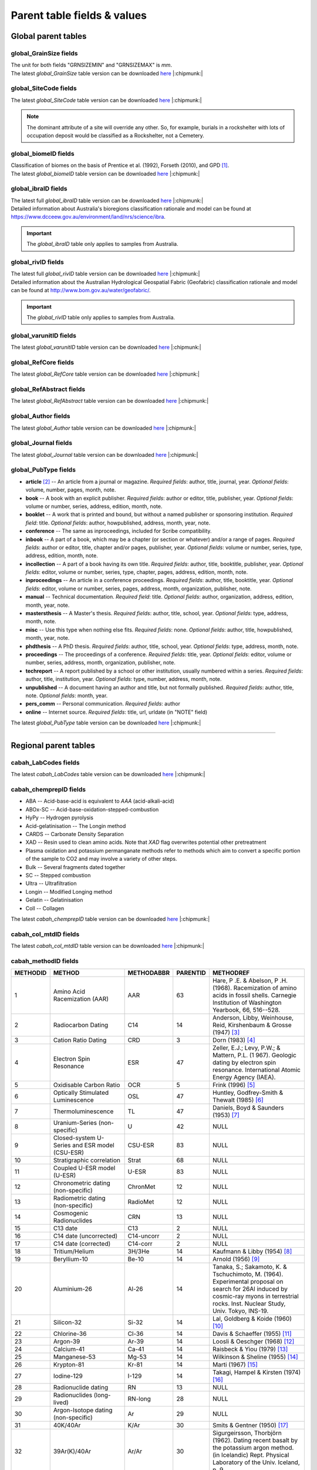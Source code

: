 ============================
Parent table fields & values
============================


..  _global_parent_tables:

Global parent tables
--------------------

..  _global_GrainSize_Fields:

global_GrainSize fields
~~~~~~~~~~~~~~~~~~~~~~~

.. csv-table::
   :file: ./csv_tables/global_GrainSize_FIELDS.csv
   :header-rows: 1

| The unit for both fields "GRNSIZEMIN" and "GRNSIZEMAX" is *mm*.
| The latest *global_GrainSize* table version can be downloaded `here <https://github.com/hmunack/OCTOPUS/blob/main/docs/source/storage/_global_GrainSize__202305230906.csv>`_ |:chipmunk:|

..  _global_SiteCode_Fields:

global_SiteCode fields
~~~~~~~~~~~~~~~~~~~~~~

.. csv-table::
   :file: ./csv_tables/global_SiteCode_FIELDS.csv
   :header-rows: 1

| The latest *global_SiteCode* table version can be downloaded `here <https://github.com/hmunack/OCTOPUS/blob/main/docs/source/storage/_global_SiteCode__202305230906.csv>`_ |:chipmunk:|

.. note::

   The dominant attribute of a site will override any other. So, for example, burials in a rockshelter with lots of occupation deposit would be classified as a Rockshelter, not a Cemetery.

..  _global_biomeID_Fields:

global_biomeID fields
~~~~~~~~~~~~~~~~~~~~~

.. csv-table::
   :file: ./csv_tables/global_biomeID_FIELDS.csv
   :header-rows: 1

| Classification of biomes on the basis of Prentice et al. (1992), Forseth (2010), and GPD [#]_.
| The latest *global_biomeID* table version can be downloaded `here <https://github.com/hmunack/OCTOPUS/blob/main/docs/source/storage/_global_biomeID__202305230906.csv>`_ |:chipmunk:|

..  _global_ibraID_Fields:

global_ibraID fields
~~~~~~~~~~~~~~~~~~~~

.. csv-table::
   :file: ./csv_tables/global_ibraID_FIELDS_trunc.csv
   :header-rows: 1

| The latest full *global_ibraID* table version can be downloaded `here <https://github.com/hmunack/OCTOPUS/blob/main/docs/source/storage/_global_ibraID__202305221532.csv>`_ |:chipmunk:|
| Detailed information about Australia's bioregions classification rationale and model can be found at `https://www.dcceew.gov.au/environment/land/nrs/science/ibra <https://www.dcceew.gov.au/environment/land/nrs/science/ibra>`_.

.. important::

   The *global_ibraID* table only applies to samples from Australia.

..  _global_rivID_Fields:

global_rivID fields
~~~~~~~~~~~~~~~~~~~~

.. csv-table::
   :file: ./csv_tables/global_rivID_FIELDS_trunc.csv
   :header-rows: 1

| The latest full *global_rivID* table version can be downloaded `here <https://github.com/hmunack/OCTOPUS/blob/main/docs/source/storage/_global_rivID__202305221533.csv>`_ |:chipmunk:|
| Detailed information about the Australian Hydrological Geospatial Fabric (Geofabric) classification rationale and model can be found at  `http://www.bom.gov.au/water/geofabric/ <http://www.bom.gov.au/water/geofabric/>`_.

.. important::

   The *global_rivID* table only applies to samples from Australia.

..  _global_varunitID_Fields:

global_varunitID fields
~~~~~~~~~~~~~~~~~~~~~~~

.. csv-table::
   :file: ./csv_tables/global_varunitID_FIELDS.csv
   :header-rows: 1

| The latest *global_varunitID* table version can be downloaded `here <https://github.com/hmunack/OCTOPUS/blob/main/docs/source/storage/_global_varunitID__202305230906.csv>`_ |:chipmunk:|


..  _global_RefCore_Fields:

global_RefCore fields
~~~~~~~~~~~~~~~~~~~~~

| The latest *global_RefCore* table version can be downloaded `here <https://github.com/hmunack/OCTOPUS/blob/main/docs/source/storage/_global_RefCore__202305230906.csv>`_ |:chipmunk:|


..  _global_RefAbstract_Fields:

global_RefAbstract fields
~~~~~~~~~~~~~~~~~~~~~

| The latest *global_RefAbstract* table version can be downloaded `here <https://github.com/hmunack/OCTOPUS/blob/main/docs/source/storage/_global_RefAbstract__202305230906.csv>`_ |:chipmunk:|


..  _global_Author_Fields:

global_Author fields
~~~~~~~~~~~~~~~~~~~~~

.. csv-table::
   :file: ./csv_tables/global_Author_FIELDS_trunc.csv
   :header-rows: 1

| The latest *global_Author* table version can be downloaded `here <https://github.com/hmunack/OCTOPUS/blob/main/docs/source/storage/_global_Author__202305230906.csv>`_ |:chipmunk:|

..  _global_Journal_Fields:

global_Journal fields
~~~~~~~~~~~~~~~~~~~~~

.. csv-table::
   :file: ./csv_tables/global_Journal_FIELDS_trunc.csv
   :header-rows: 1

| The latest *global_Journal* table version can be downloaded `here <https://github.com/hmunack/OCTOPUS/blob/main/docs/source/storage/_global_Journal__202305230906.csv>`_ |:chipmunk:|

..  _global_PubType_Fields:

global_PubType fields
~~~~~~~~~~~~~~~~~~~~~

.. csv-table::
   :file: ./csv_tables/global_PubType_FIELDS.csv
   :header-rows: 1

* **article** [#]_ -- An article from a journal or magazine. *Required fields*: author, title, journal, year. *Optional fields*: volume, number, pages, month, note.

* **book** -- A book with an explicit publisher. *Required fields*: author or editor, title, publisher, year. *Optional fields*: volume or number, series, address, edition, month, note.

* **booklet** -- A work that is printed and bound, but without a named publisher or sponsoring institution. *Required field*: title. *Optional fields*: author, howpublished, address, month, year, note.

* **conference** -- The same as inproceedings, included for Scribe compatibility.

* **inbook** -- A part of a book, which may be a chapter (or section or whatever) and/or a range of pages. *Required fields*: author or editor, title, chapter and/or pages, publisher, year. *Optional fields*: volume or number, series, type, address, edition, month, note.

* **incollection** -- A part of a book having its own title. *Required fields*: author, title, booktitle, publisher, year. *Optional fields*: editor, volume or number, series, type, chapter, pages, address, edition, month, note.

* **inproceedings** -- An article in a conference proceedings. *Required fields*: author, title, booktitle, year. *Optional fields*: editor, volume or number, series, pages, address, month, organization, publisher, note.

* **manual** -- Technical documentation. *Required field*: title. *Optional fields*: author, organization, address, edition, month, year, note.

* **mastersthesis** -- A Master's thesis. *Required fields*: author, title, school, year. *Optional fields*: type, address, month, note.

* **misc** -- Use this type when nothing else fits. *Required fields*: none. *Optional fields*: author, title, howpublished, month, year, note.

* **phdthesis** -- A PhD thesis. *Required fields*: author, title, school, year. *Optional fields*: type, address, month, note.

* **proceedings** -- The proceedings of a conference. *Required fields*: title, year. *Optional fields*: editor, volume or number, series, address, month, organization, publisher, note.

* **techreport** -- A report published by a school or other institution, usually numbered within a series. *Required fields*: author, title, institution, year. *Optional fields*: type, number, address, month, note.

* **unpublished** -- A document having an author and title, but not formally published. *Required fields*: author, title, note. *Optional fields*: month, year.

* **pers_comm** -- Personal communication. *Required fields*: author

* **online** -- Internet source. *Required fields*: title, url, urldate (in "NOTE" field)

The latest *global_PubType* table version can be downloaded `here <https://github.com/hmunack/OCTOPUS/blob/main/docs/source/storage/_global_PubType__202305230906.csv>`_ |:chipmunk:|

----

..  _regional_parent_tables:

Regional parent tables
----------------------

..  _cabah_LabCodes_Fields:

cabah_LabCodes fields
~~~~~~~~~~~~~~~~~~~~~~~

.. csv-table::
   :file: ./csv_tables/cabah_LabCodes_FIELDS_trunc.csv
   :header-rows: 1

The latest *cabah_LabCodes* table version can be downloaded `here <https://github.com/hmunack/OCTOPUS/blob/main/docs/source/storage/_global_PubType__202305230906.csv>`_ |:chipmunk:|

..  _cabah_chemprepID_Fields:

cabah_chemprepID fields
~~~~~~~~~~~~~~~~~~~~~~~

.. csv-table::
   :file: ./csv_tables/cabah_chemprepID_FIELDS.csv
   :header-rows: 1

* ABA -- Acid-base-acid is equivalent to *AAA* (acid-alkali-acid)

* ABOx-SC -- Acid-base-oxidation-stepped-combustion

* HyPy -- Hydrogen pyrolysis

* Acid-gelatinisation -- The Longin method

* CARDS -- Carbonate Density Separation

* XAD -- Resin used to clean amino acids. Note that *XAD* flag overwrites potential other pretreatment

* Plasma oxidation and potassium permanganate methods refer to methods which aim to convert a specific portion of the sample to CO2 and may involve a variety of other steps.

* Bulk -- Several fragments dated together

* SC -- Stepped combustion

* Ultra -- Ultrafiltration

* Longin -- Modified Longing method

* Gelatin -- Gelatinisation

* Coll -- Collagen

The latest *cabah_chemprepID* table version can be downloaded `here <https://github.com/hmunack/OCTOPUS/blob/main/docs/source/storage/_cabah_chemprepID__202305230904.csv>`_ |:chipmunk:|

..  _cabah_col_mtdID_Fields:

cabah_col_mtdID fields
~~~~~~~~~~~~~~~~~~~~~~

.. csv-table::
   :file: ./csv_tables/cabah_col_mtdID_FIELDS.csv
   :header-rows: 1

The latest *cabah_col_mtdID* table version can be downloaded `here <https://github.com/hmunack/OCTOPUS/blob/main/docs/source/storage/_cabah_col_mtdID__202305230904.csv>`_ |:chipmunk:|

..  _cabah_methodID_Fields:

cabah_methodID fields
~~~~~~~~~~~~~~~~~~~~~~

+----------+----------------+------------+----------+----------------+
| METHODID | METHOD         | METHODABBR | PARENTID | METHODREF      |
+==========+================+============+==========+================+
| 1        | Amino Acid     | AAR        | 63       | Hare, P .E. &  |
|          | Racemization   |            |          | Abelson, P .H. |
|          | (AAR)          |            |          | (1968).        |
|          |                |            |          | Racemization   |
|          |                |            |          | of amino acids |
|          |                |            |          | in fossil      |
|          |                |            |          | shells.        |
|          |                |            |          | Carnegie       |
|          |                |            |          | Institution of |
|          |                |            |          | Washington     |
|          |                |            |          | Yearbook, 66,  |
|          |                |            |          | 516--528.      |
+----------+----------------+------------+----------+----------------+
| 2        | Radiocarbon    | C14        | 14       | Anderson,      |
|          | Dating         |            |          | Libby,         |
|          |                |            |          | Weinhouse,     |
|          |                |            |          | Reid,          |
|          |                |            |          | Kirshenbaum &  |
|          |                |            |          | Grosse (1947)  |
|          |                |            |          | [#]_           |
+----------+----------------+------------+----------+----------------+
| 3        | Cation Ratio   | CRD        | 3        | Dorn (1983)    |
|          | Dating         |            |          | [#]_           |
+----------+----------------+------------+----------+----------------+
| 4        | Electron Spin  | ESR        | 47       | Zeller, E.J.;  |
|          | Resonance      |            |          | Levy, P.W.; &  |
|          |                |            |          | Mattern, P.L.  |
|          |                |            |          | (1             |
|          |                |            |          | 967). Geologic |
|          |                |            |          | dating by      |
|          |                |            |          | electron spin  |
|          |                |            |          | resonance.     |
|          |                |            |          | International  |
|          |                |            |          | Atomic Energy  |
|          |                |            |          | Agency (IAEA). |
+----------+----------------+------------+----------+----------------+
| 5        | Oxidisable     | OCR        | 5        | Frink (1996)   |
|          | Carbon Ratio   |            |          | [#]_           |
+----------+----------------+------------+----------+----------------+
| 6        | Optically      | OSL        | 47       | Huntley,       |
|          | Stimulated     |            |          | Godfrey-Smith  |
|          | Luminescence   |            |          | & Thewalt      |
|          |                |            |          | (1985) [#]_    |
+----------+----------------+------------+----------+----------------+
| 7        | Thermo\        | TL         | 47       | Daniels, Boyd  |
|          | luminescence   |            |          | & Saunders     |
|          |                |            |          | (1953) [#]_    |
+----------+----------------+------------+----------+----------------+
| 8        | Uranium-Series | U          | 42       | NULL           |
|          | (non-specific) |            |          |                |
+----------+----------------+------------+----------+----------------+
| 9        | Closed-system  | CSU-ESR    | 83       | NULL           |
|          | U-Series and   |            |          |                |
|          | ESR model      |            |          |                |
|          | (CSU-ESR)      |            |          |                |
+----------+----------------+------------+----------+----------------+
| 10       | Stratigraphic  | Strat      | 68       | NULL           |
|          | correlation    |            |          |                |
+----------+----------------+------------+----------+----------------+
| 11       | Coupled U-ESR  | U-ESR      | 83       | NULL           |
|          | model (U-ESR)  |            |          |                |
+----------+----------------+------------+----------+----------------+
| 12       | Chronometric   | ChronMet   | 12       | NULL           |
|          | dating         |            |          |                |
|          | (non-specific) |            |          |                |
+----------+----------------+------------+----------+----------------+
| 13       | Radiometric    | RadioMet   | 12       | NULL           |
|          | dating         |            |          |                |
|          | (non-specific) |            |          |                |
+----------+----------------+------------+----------+----------------+
| 14       | Cosmogenic     | CRN        | 13       | NULL           |
|          | Radionuclides  |            |          |                |
+----------+----------------+------------+----------+----------------+
| 15       | C13 date       | C13        | 2        | NULL           |
+----------+----------------+------------+----------+----------------+
| 16       | C14 date       | C14-uncorr | 2        | NULL           |
|          | (uncorrected)  |            |          |                |
+----------+----------------+------------+----------+----------------+
| 17       | C14 date       | C14-corr   | 2        | NULL           |
|          | (corrected)    |            |          |                |
+----------+----------------+------------+----------+----------------+
| 18       | Tritium/Helium | 3H/3He     | 14       | Kaufmann &     |
|          |                |            |          | Libby (1954)   |
|          |                |            |          | [#]_           |
+----------+----------------+------------+----------+----------------+
| 19       | Beryllium-10   | Be-10      | 14       | Arnold (1956)  |
|          |                |            |          | [#]_           |
+----------+----------------+------------+----------+----------------+
| 20       | Aluminium-26   | Al-26      | 14       | Tanaka, S.;    |
|          |                |            |          | Sakamoto, K. & |
|          |                |            |          | Tschuchimoto,  |
|          |                |            |          | M. (1964).     |
|          |                |            |          | Experimental   |
|          |                |            |          | proposal on    |
|          |                |            |          | search for     |
|          |                |            |          | 26Al induced   |
|          |                |            |          | by cosmic-ray  |
|          |                |            |          | myons in       |
|          |                |            |          | terrestrial    |
|          |                |            |          | rocks. Inst.   |
|          |                |            |          | Nuclear Study, |
|          |                |            |          | Univ. Tokyo,   |
|          |                |            |          | INS-19.        |
+----------+----------------+------------+----------+----------------+
| 21       | Silicon-32     | Si-32      | 14       | Lal, Goldberg  |
|          |                |            |          | & Koide (1960) |
|          |                |            |          | [#]_           |
+----------+----------------+------------+----------+----------------+
| 22       | Chlorine-36    | Cl-36      | 14       | Davis &        |
|          |                |            |          | Schaeffer      |
|          |                |            |          | (1955) [#]_    |
+----------+----------------+------------+----------+----------------+
| 23       | Argon-39       | Ar-39      | 14       | Loosli &       |
|          |                |            |          | Oeschger       |
|          |                |            |          | (1968) [#]_    |
+----------+----------------+------------+----------+----------------+
| 24       | Calcium-41     | Ca-41      | 14       | Raisbeck &     |
|          |                |            |          | Yiou (1979)    |
|          |                |            |          | [#]_           |
+----------+----------------+------------+----------+----------------+
| 25       | Manganese-53   | Mg-53      | 14       | Wilkinson &    |
|          |                |            |          | Sheline (1955) |
|          |                |            |          | [#]_           |
+----------+----------------+------------+----------+----------------+
| 26       | Krypton-81     | Kr-81      | 14       | Marti (1967)   |
|          |                |            |          | [#]_           |
+----------+----------------+------------+----------+----------------+
| 27       | Iodine-129     | I-129      | 14       | Takagi, Hampel |
|          |                |            |          | & Kirsten      |
|          |                |            |          | (1974) [#]_    |
+----------+----------------+------------+----------+----------------+
| 28       | Radionuclide   | RN         | 13       | NULL           |
|          | dating         |            |          |                |
+----------+----------------+------------+----------+----------------+
| 29       | Radionuclides  | RN-long    | 28       | NULL           |
|          | (long-lived)   |            |          |                |
+----------+----------------+------------+----------+----------------+
| 30       | Argon-Isotope  | Ar         | 29       | NULL           |
|          | dating         |            |          |                |
|          | (non-specific) |            |          |                |
+----------+----------------+------------+----------+----------------+
| 31       | 40K/40Ar       | K/Ar       | 30       | Smits &        |
|          |                |            |          | Gentner (1950) |
|          |                |            |          | [#]_           |
+----------+----------------+------------+----------+----------------+
| 32       | 39Ar(K)/40Ar   | Ar/Ar      | 30       | Sigurgeirsson, |
|          |                |            |          | Thorbjörn      |
|          |                |            |          | (1962). Dating |
|          |                |            |          | recent basalt  |
|          |                |            |          | by the         |
|          |                |            |          | potassium      |
|          |                |            |          | argon method.  |
|          |                |            |          | (in Icelandic) |
|          |                |            |          | Rept. Physical |
|          |                |            |          | Laboratory of  |
|          |                |            |          | the Univ.      |
|          |                |            |          | Iceland, p. 9  |
+----------+----------------+------------+----------+----------------+
| 33       | 87Rb/Sr87      | Rb/Sr      | 29       | Hahn,          |
|          |                |            |          | Strassmann &   |
|          |                |            |          | Walling (1937) |
|          |                |            |          | [#]_           |
+----------+----------------+------------+----------+----------------+
| 34       | 147Sm/143Nd    | Sm/Nd      | 29       | Lugmair, G. W. |
|          |                |            |          | (1974). Sm-Nd  |
|          |                |            |          | ages: a new    |
|          |                |            |          | dating method. |
|          |                |            |          | Meteoritics,   |
|          |                |            |          | 9, 369.        |
+----------+----------------+------------+----------+----------------+
| 35       | 176Lu/176Hf    | Lu/Hf      | 29       | Herr, Merz,    |
|          |                |            |          | Eberhardt &    |
|          |                |            |          | Signer (1958)  |
|          |                |            |          | [#]_           |
+----------+----------------+------------+----------+----------------+
| 36       | 187Re/187Os    | Re/Os      | 29       | Herr & Merz    |
|          |                |            |          | (1955) [#]_    |
+----------+----------------+------------+----------+----------------+
| 37       | U/Th/Pb        | U/Th/Pb    | 29       | Holmes (1911)  |
|          | (non-specific) |            |          | [#]_           |
+----------+----------------+------------+----------+----------------+
| 38       | 207Pb/206Pb    | Pb/Pb      | 29       | Houtermans, F. |
|          |                |            |          | G. (1946). The |
|          |                |            |          | isotope ratios |
|          |                |            |          | in natural     |
|          |                |            |          | lead and the   |
|          |                |            |          | age of         |
|          |                |            |          | uranium.       |
|          |                |            |          | Naturwissen-   |
|          |                |            |          | schaften,      |
|          |                |            |          | 33, 185--186.  |
+----------+----------------+------------+----------+----------------+
| 39       | Radionuclides  | RN-short   | 28       | NULL           |
|          | (short-lived)  |            |          |                |
+----------+----------------+------------+----------+----------------+
| 40       | Lead-210       | 210Pb      | 39       | Goldberg, E.   |
|          |                |            |          | D. (1963).     |
|          |                |            |          | Geochronology  |
|          |                |            |          | with 210Pb.    |
|          |                |            |          | In:            |
|          |                |            |          | Radioactive    |
|          |                |            |          | Dating,        |
|          |                |            |          | I.A.E.A.,      |
|          |                |            |          | Vienna:        |
|          |                |            |          | 121--131.      |
+----------+----------------+------------+----------+----------------+
| 41       | Caesium-137    | 137Cs      | 39       | Williams       |
|          |                |            |          | (1995) [#]_    |
+----------+----------------+------------+----------+----------------+
| 42       | Parent         | PD-Disequ  | 13       | NULL           |
|          | daughter       |            |          |                |
|          | disequilibrium |            |          |                |
+----------+----------------+------------+----------+----------------+
| 43       | 230Th/U        | Th/U       | 8        | Barnes, Lang & |
|          |                |            |          | Potratz (1956) |
|          |                |            |          | [#]_           |
+----------+----------------+------------+----------+----------------+
| 44       | 234U/238U      | U/U        | 8        | Thurber (1962) |
|          |                |            |          | [#]_           |
+----------+----------------+------------+----------+----------------+
| 45       | 230Th_exc      | Th_exc     | 42       | Petterson, H.  |
|          |                |            |          | (1937). Das    |
|          |                |            |          | Verhaltnis     |
|          |                |            |          | Thorium zu     |
|          |                |            |          | Uran in dem    |
|          |                |            |          | Gestein und im |
|          |                |            |          | Meer. (in      |
|          |                |            |          | German) Anz.   |
|          |                |            |          | Akad. Wiss.    |
|          |                |            |          | Wien Math.     |
|          |                |            |          | Naturwiss. Kl. |
|          |                |            |          | 127.           |
+----------+----------------+------------+----------+----------------+
| 46       | 210Pb (free)   | 210Pb_free | 42       | Goldberg, F.   |
|          |                |            |          | D. (1963).     |
|          |                |            |          | Geochronology  |
|          |                |            |          | with lead-210. |
|          |                |            |          | In:            |
|          |                |            |          | Radioactive    |
|          |                |            |          | Dating,        |
|          |                |            |          | 121--131, IAEA |
|          |                |            |          | Wien.          |
+----------+----------------+------------+----------+----------------+
| 47       | Radiation      | RadEx      | 13       | NULL           |
|          | exposure       |            |          |                |
|          | (non-specific) |            |          |                |
+----------+----------------+------------+----------+----------------+
| 48       | Luminescence   | LUM        | 47       | NULL           |
|          | (non-specific) |            |          |                |
+----------+----------------+------------+----------+----------------+
| 49       | Infrared       | IR-PL      | 47       | Prasad,        |
|          | Photo\         |            |          | Poolton, Kook  |
|          | luminescence   |            |          | & Jain (2017)  |
|          |                |            |          | [#]_           |
+----------+----------------+------------+----------+----------------+
| 50       | Infrared       | IR-RF      | 47       | Trautmann,     |
|          | Radio\         |            |          | Krbetschek,    |
|          | fluorescence   |            |          | Dietrich &     |
|          |                |            |          | Stolz (1998)   |
|          |                |            |          | [#]_           |
+----------+----------------+------------+----------+----------------+
| 51       | Infrared       | IRSL       | 47       | Hütt, Jaek &   |
|          | Stimulated     |            |          | Tchonka (1988) |
|          | Luminescence   |            |          | [#]_           |
+----------+----------------+------------+----------+----------------+
| 52       | Alpha-recoil   | ART        | 47       | Huang & Walker |
|          | track dating   |            |          | (1967) [#]_    |
+----------+----------------+------------+----------+----------------+
| 53       | (Uranium+T     | (U+Th)/He  | 47       | Fanale &       |
|          | horium)/Helium |            |          | Schaeffer      |
|          |                |            |          | (1965) [#]_    |
+----------+----------------+------------+----------+----------------+
| 54       | Fission track  | FT         | 47       | Price & Walker |
|          |                |            |          | (1962) [#]_    |
+----------+----------------+------------+----------+----------------+
| 55       | Banded records | Banded     | 12       | NULL           |
|          | (non-specific) |            |          |                |
+----------+----------------+------------+----------+----------------+
| 56       | Dendro\        | Dendro     | 55       | NULL           |
|          | chronology     |            |          |                |
+----------+----------------+------------+----------+----------------+
| 57       | Varve          | Varve      | 55       | NULL           |
|          | chronology     |            |          |                |
+----------+----------------+------------+----------+----------------+
| 58       | Annual layers  | Ice        | 55       | NULL           |
|          | in glacier ice |            |          |                |
+----------+----------------+------------+----------+----------------+
| 59       | Lichenometry   | Lichen     | 55       | NULL           |
+----------+----------------+------------+----------+----------------+
| 60       | Speleothem     | Speleo     | 55       | NULL           |
|          | bands          |            |          |                |
+----------+----------------+------------+----------+----------------+
| 61       | Coral bands    | Coral      | 55       | NULL           |
+----------+----------------+------------+----------+----------------+
| 62       | Mollusc bands  | Mollusc    | 55       | NULL           |
+----------+----------------+------------+----------+----------------+
| 63       | Relative       | RelDat     | 63       | NULL           |
|          | dating method  |            |          |                |
|          | (non-specific) |            |          |                |
+----------+----------------+------------+----------+----------------+
| 64       | Rock surface   | RSurf      | 63       | NULL           |
|          | weathering     |            |          |                |
+----------+----------------+------------+----------+----------------+
| 65       | Obsidian       | Obsid      | 63       | Friedman &     |
|          | hydration      |            |          | Smith (1960)   |
|          | dating         |            |          | [#]_           |
+----------+----------------+------------+----------+----------------+
| 66       | Pedogenesis    | Pedogen    | 63       | NULL           |
+----------+----------------+------------+----------+----------------+
| 67       | Relative       | FUn        | 63       | Oakley, K.     |
|          | dating of      |            |          | (1949). The    |
|          | fossile bone   |            |          | fluorine-      |
|          |                |            |          | dating         |
|          |                |            |          | method.        |
|          |                |            |          | Yearbook of    |
|          |                |            |          | Physical       |
|          |                |            |          | Anthropology,  |
|          |                |            |          | 5, 44.         |
+----------+----------------+------------+----------+----------------+
| 68       | Age            | AgeEquiv   | 68       | NULL           |
|          | equivalence    |            |          |                |
|          | (non-specific) |            |          |                |
+----------+----------------+------------+----------+----------------+
| 69       | Oxygen isotope | Oxygen     | 68       | Emiliani       |
|          | chrono-        |            |          | (1954) [#]_    |
|          | stratigraphy   |            |          |                |
+----------+----------------+------------+----------+----------------+
| 70       | Tephro\        | Tephra     | 68       | Thorarinsson,  |
|          | chronology     |            |          | Sigurdur       |
|          |                |            |          | (1944).        |
|          |                |            |          | Tef            |
|          |                |            |          | rokronologiska |
|          |                |            |          | studier på     |
|          |                |            |          | Island :       |
|          |                |            |          | Þjórsárdalur   |
|          |                |            |          | och dess       |
|          |                |            |          | förödelse.     |
|          |                |            |          | Thesis         |
|          |                |            |          | (doctoral).    |
|          |                |            |          | Stockholms     |
|          |                |            |          | Högskola. 217  |
|          |                |            |          | pp             |
+----------+----------------+------------+----------+----------------+
| 71       | European       | Horizon    | 68       | NULL           |
|          | settlement     |            |          |                |
|          | horizon        |            |          |                |
+----------+----------------+------------+----------+----------------+
| 72       | Known fire     | Fire       | 68       | NULL           |
+----------+----------------+------------+----------+----------------+
| 73       | Magneto\       | Magnet     | 68       | NULL           |
|          | stratigraphy   |            |          |                |
|          | (non-specific) |            |          |                |
+----------+----------------+------------+----------+----------------+
| 74       | Archaeo\       | A-Magnet   | 73       | Harold (1960)  |
|          | magnetic       |            |          | [#]_           |
|          | dating         |            |          |                |
+----------+----------------+------------+----------+----------------+
| 75       | Geomagnetic    | G-Magnet   | 73       | Thellier, E.   |
|          | dating         |            |          | (1938). Sur    |
|          |                |            |          | l'aimantation  |
|          |                |            |          | des terres     |
|          |                |            |          | cuites et ses  |
|          |                |            |          | applications   |
|          |                |            |          | géophysiques.  |
|          |                |            |          | Ann. Inst.     |
|          |                |            |          | Phys. Globe,   |
|          |                |            |          | 16, pp.        |
|          |                |            |          | 157--302       |
+----------+----------------+------------+----------+----------------+
| 76       | Palaeomagnetic | P-Magnet   | 73       | Irving, E.     |
|          | dating         |            |          | (1964).        |
|          |                |            |          | Paleomagnetism |
|          |                |            |          | and its        |
|          |                |            |          | application to |
|          |                |            |          | geological and |
|          |                |            |          | geophysical    |
|          |                |            |          | problems. John |
|          |                |            |          | Wiley & Sons,  |
|          |                |            |          | Inc, New York. |
+----------+----------------+------------+----------+----------------+
| 77       | Palaeosol      | Psol       | 68       | Catt, J. A.    |
|          |                |            |          | (1986). Soils  |
|          |                |            |          | and Quaternary |
|          |                |            |          | geology: a     |
|          |                |            |          | handbook for   |
|          |                |            |          | field          |
|          |                |            |          | scientists.    |
|          |                |            |          | 267 pp.        |
+----------+----------------+------------+----------+----------------+
| 78       | Marker horizon | Marker     | 68       | NULL           |
+----------+----------------+------------+----------+----------------+
| 79       | Fossil         | Fossil     | 78       | NULL           |
|          | assemblage     |            |          |                |
+----------+----------------+------------+----------+----------------+
| 80       | Pollen         | Pollen     | 68       | NULL           |
|          | correlation    |            |          |                |
+----------+----------------+------------+----------+----------------+
| 81       | Top of core    | Core-hi    | 68       | NULL           |
+----------+----------------+------------+----------+----------------+
| 82       | Bottom of core | Core-lo    | 68       | NULL           |
+----------+----------------+------------+----------+----------------+
| 83       | Method         | Combi      | 83       | NULL           |
|          | combination    |            |          |                |
|          | (non-specific) |            |          |                |
+----------+----------------+------------+----------+----------------+
| 84       | Statistical    | Stats      | 84       | NULL           |
|          | approach       |            |          |                |
|          | (non-specific) |            |          |                |
+----------+----------------+------------+----------+----------------+
| 85       | Estimated      | Estimate   | 84       | NULL           |
+----------+----------------+------------+----------+----------------+
| 86       | Extrapolation  | Extrap     | 84       | NULL           |
+----------+----------------+------------+----------+----------------+
| 87       | Interpolation  | Interp     | 84       | NULL           |
+----------+----------------+------------+----------+----------------+
| 88       | Measurement    | MeasApp    | 88       | NULL           |
|          | technique      |            |          |                |
+----------+----------------+------------+----------+----------------+
| 89       | Liquid         | LSC        | 88       | Birks, J.B.    |
|          | Scintillation  |            |          | (1964). The    |
|          | Counting       |            |          | Theory and     |
|          | (non-specific) |            |          | Practice of    |
|          |                |            |          | Scintillation  |
|          |                |            |          | Counting.      |
|          |                |            |          | Pergammon      |
|          |                |            |          | Press, Oxford, |
|          |                |            |          | UK.            |
+----------+----------------+------------+----------+----------------+
| 90       | Cherenkov      | LSC-C      | 88       | Rengan (1983)  |
|          | Counting       |            |          | [#]_           |
+----------+----------------+------------+----------+----------------+
| 91       | Accelerator    | AMS        | 88       | Fifield (1999) |
|          | Mass           |            |          | [#]_           |
|          | Spectrometry   |            |          |                |
|          | (non-specific) |            |          |                |
+----------+----------------+------------+----------+----------------+
| 92       | SHRIMP         | SHRIMP     | 88       | NULL           |
+----------+----------------+------------+----------+----------------+

| Classification and selection of methods on the basis of Geyh (2005), and Walker (2005).
| The latest *cabah_methodID* table version can be downloaded `here <https://github.com/hmunack/OCTOPUS/blob/main/docs/source/storage/_cabah_methodID__202305230904.csv>`_ |:chipmunk:|


----


..  _local_parent_tables:

Local parent tables
-------------------

..  _crn_alstndID_Fields:

crn_alstndID fields
~~~~~~~~~~~~~~~~~~~

======== ====== ================== ====== ==========
ALSTNDID ALSTND ALSTND_PUB         ALCORR ALSTNDRTIO
======== ====== ================== ====== ==========
-9999    NA     NA                 0      
1        ZAL94  AL09               0.9134 1.19E-09
2        ZAL94  AL09-Assumed       0.9134 1.19E-09
3        KNSTD  KN-4-2             1      3.096E-11
4        KNSTD  KN-4-2-Assumed     1      3.096E-11
5        KNSTD  KN01-X-Y           1      
6        KNSTD  KN01-X-Y-Assumed   1      
7        KNSTD  KNSTD              1      
8        KNSTD  KNSTD-Assumed      1      
9        KNSTD  KNSTD10650         1      1.065E-11
10       KNSTD  KNSTD10650-Assumed 1      1.065E-11
11       KNSTD  KNSTD30960         1      3.096E-11
12       KNSTD  KNSTD30960-Assumed 1      3.096E-11
13       KNSTD  NBS                1      
14       KNSTD  NBS-Assumed        1      
15       SMAL11 SMAL11             1.021  7.401E-12
16       SMAL11 SMAL11-Assumed     1.021  7.401E-12
17       KNSTD  Z92-0222           1      4.11E-11
18       KNSTD  Z92-0222-Assumed   1      4.11E-11
19       KNSTD  Z93-0221           1      1.68E-11
20       KNSTD  Z93-0221-Assumed   1      1.68E-11
21       ZAL94  ZAL94              0.9134 5.26E-10
22       ZAL94  ZAL94-Assumed      0.9134 5.26E-10
23       ZAL94N ZAL94N             1      4.9E-10
24       ZAL94N ZAL94N-Assumed     1      4.9E-10
25       ND     ND                 0      
======== ====== ================== ====== ==========

Values for crn_alstndID."ALSTNDCOMT" field as follows ...

* IDs 1, 2	-- ETH-Zurich standard, former Cologne standard, equivalent to ZAL94
* IDs 3, 4	-- ANSTO, equivalent to KNSTD
* IDs 5, 6	-- Cologne, equivalent to KNSTD
* IDs 7, 8	-- Nishiizumi, 2004
* IDs 9, 10	-- LLNL-CAMS, equivalent to KNSTD
* IDs 11, 12	-- LLNL-CAMS, PRIME-Lab, equivalent to KNSTD
* IDs 13, 14 -- ASTER in-house standard
* IDs 15, 16	-- PRIME Lab standard, equivalent to KNSTD
* IDs 17, 18	-- PRIME Lab standard, ANSTO, ANSTO-Assumed, equivalent to KNSTD
* IDs 19, 20	-- ETH-Zurich standard used prior to 1 Apr 2010, Kubik and Christl, 2010
* IDs 21, 22 -- ETH-Zurich standard, equivalent to KNSTD, effective 1 Apr 2010, Kubik and Christl, 2010

| The latest *crn_alstndID* table version can be downloaded `here <https://github.com/hmunack/OCTOPUS/blob/main/docs/source/storage/_crn_alstndID__202305230906.csv>`_ |:chipmunk:|

..  _crn_amsID_Fields:

crn_amsID fields
~~~~~~~~~~~~~~~~

+-------+------------------------+-----------------------------+
| AMSID | AMS                    | AMSORG                      |
+=======+========================+=============================+
| -9999 | NA                     | not applicable              |
+-------+------------------------+-----------------------------+
| 1     | ANSTO                  | Australian Nuclear Science  |
|       |                        | and Technology Organisation |
|       |                        | ANSTO                       |
+-------+------------------------+-----------------------------+
| 2     | ANSTO-Assumed          | Australian Nuclear Science  |
|       |                        | and Technology Organisation |
|       |                        | ANSTO                       |
+-------+------------------------+-----------------------------+
| 3     | ANU                    | Australian National         |
|       |                        | University ANU              |
+-------+------------------------+-----------------------------+
| 4     | ANU-Assumed            | Australian National         |
|       |                        | University ANU              |
+-------+------------------------+-----------------------------+
| 5     | ASTER                  | Centre for Research and     |
|       |                        | Teaching in Environmental   |
|       |                        | Geoscience CEREGE           |
+-------+------------------------+-----------------------------+
| 6     | ASTER-Assumed          | Centre for Research and     |
|       |                        | Teaching in Environmental   |
|       |                        | Geoscience CEREGE           |
+-------+------------------------+-----------------------------+
| 7     | Cologne                | University of Cologne       |
+-------+------------------------+-----------------------------+
| 8     | Cologne-Assumed        | University of Cologne       |
+-------+------------------------+-----------------------------+
| 9     | DREAMS                 | Helmholtz-Zentrum           |
|       |                        | Dresden-Rossendorf HZDR     |
+-------+------------------------+-----------------------------+
| 10    | DREAMS-Assumed         | Helmholtz-Zentrum           |
|       |                        | Dresden-Rossendorf HZDR     |
+-------+------------------------+-----------------------------+
| 11    | ETH-Zurich             | Swiss Federal Institute of  |
|       |                        | Technology in Zurich        |
|       |                        | ETH-Zurich                  |
+-------+------------------------+-----------------------------+
| 12    | ETH-Zurich-Assumed     | Swiss Federal Institute of  |
|       |                        | Technology in Zurich        |
|       |                        | ETH-Zurich                  |
+-------+------------------------+-----------------------------+
| 13    | Gif-sur-Yvette         | Climate and Environment     |
|       |                        | Sciences Laboratory LSCE,   |
|       |                        | Pierre Simon Laplace        |
|       |                        | Institute                   |
+-------+------------------------+-----------------------------+
| 14    | Gif-sur-Yvette-Assumed | Climate and Environment     |
|       |                        | Sciences Laboratory LSCE,   |
|       |                        | Pierre Simon Laplace        |
|       |                        | Institute                   |
+-------+------------------------+-----------------------------+
| 15    | KIGAM AMS              | Korea Institute of          |
|       |                        | Geoscience and Mineral      |
|       |                        | Resources KIGAM             |
+-------+------------------------+-----------------------------+
| 16    | KIGAM AMS-Assumed      | Korea Institute of          |
|       |                        | Geoscience and Mineral      |
|       |                        | Resources KIGAM             |
+-------+------------------------+-----------------------------+
| 17    | KIST Seoul             | Korea Institute of Science  |
|       |                        | and Technology              |
+-------+------------------------+-----------------------------+
| 18    | KIST Seoul-Assumed     | Korea Institute of Science  |
|       |                        | and Technology              |
+-------+------------------------+-----------------------------+
| 19    | LLNL-CAMS              | Lawrence Livermore National |
|       |                        | Laboratory LLNL, Center for |
|       |                        | Accelerator Mass            |
|       |                        | Spectrometry                |
+-------+------------------------+-----------------------------+
| 20    | LLNL-CAMS-Assumed      | Lawrence Livermore National |
|       |                        | Laboratory LLNL, Center for |
|       |                        | Accelerator Mass            |
|       |                        | Spectrometry                |
+-------+------------------------+-----------------------------+
| 21    | MALT Tokyo AMS         | Micro                       |
|       |                        | Analysis Laboratory, Tandem |
|       |                        | accelerator MALT, The       |
|       |                        | University of Tokyo         |
+-------+------------------------+-----------------------------+
| 22    | MALT Tokyo AMS-Assumed | Micro                       |
|       |                        | Analysis Laboratory, Tandem |
|       |                        | accelerator MALT, The       |
|       |                        | University of Tokyo         |
+-------+------------------------+-----------------------------+
| 23    | PRIME-Lab              | Purdue Rare Isotope         |
|       |                        | Measurement Laboratory      |
|       |                        | PRIME                       |
+-------+------------------------+-----------------------------+
| 24    | PRIME-Lab-Assumed      | Purdue Rare Isotope         |
|       |                        | Measurement Laboratory      |
|       |                        | PRIME                       |
+-------+------------------------+-----------------------------+
| 25    | SUERC                  | Scottish Universities       |
|       |                        | Environmental Research      |
|       |                        | Centre                      |
+-------+------------------------+-----------------------------+
| 26    | SUERC-Assumed          | Scottish Universities       |
|       |                        | Environmental Research      |
|       |                        | Centre                      |
+-------+------------------------+-----------------------------+
| 27    | Uppsala                | Uppsala University, Tandem  |
|       |                        | Laboratory                  |
+-------+------------------------+-----------------------------+
| 28    | Uppsala-Assumed        | Uppsala University, Tandem  |
|       |                        | Laboratory                  |
+-------+------------------------+-----------------------------+
| 29    | XCAMS (GNS)            | Compact AMS, GNS New        |
|       |                        | Zealand                     |
+-------+------------------------+-----------------------------+
| 30    | XCAMS (GNS)-Assumed    | Compact AMS, GNS New        |
|       |                        | Zealand                     |
+-------+------------------------+-----------------------------+
| 31    | XAAMS                  | Xi’an AMS Center, China     |
+-------+------------------------+-----------------------------+
| 32    | XAAMS-Assumed          | Xi’an AMS Center, China     |
+-------+------------------------+-----------------------------+
| 33    | iThemba LABS           | iThemba Laboratory for      |
|       |                        | Accelerator Based Sciences  |
+-------+------------------------+-----------------------------+
| 34    | iThemba LABS-Assumed   | iThemba Laboratory for      |
|       |                        | Accelerator Based Sciences  |
+-------+------------------------+-----------------------------+
| 35    | Tianjin                | Inst. of Surface-Earth      |
|       |                        | System Sci., School of      |
|       |                        | Earth System Sci., Tianjin  |
|       |                        | University (CHN)            |
+-------+------------------------+-----------------------------+
| 36    | Tianjin-Assumed        | Inst. of Surface-Earth      |
|       |                        | System Sci., School of      |
|       |                        | Earth System Sci., Tianjin  |
|       |                        | University (CHN)            |
+-------+------------------------+-----------------------------+

Values for crn_amsID."AMSURL" field as follows ...

* IDs 1, 2	-- https://www.ansto.gov.au/accelerator-mass-spectrometry
* IDs 3, 4	-- https://physics.anu.edu.au/nuclear/research/ams/
* IDs 5, 6	-- https://www.cerege.fr
* IDs 7, 8	-- https://cologneams.uni-koeln.de
* IDs 9, 10	-- https://www.hzdr.de
* IDs 11, 12	-- https://ams.ethz.ch
* IDs 13, 14 -- https://www.lsce.ipsl.fr
* IDs 15, 16	-- https://www.kigam.re.kr
* IDs 17, 18	-- https://eng.kist.re.kr
* IDs 19, 20	-- https://cams.llnl.gov
* IDs 21, 22 -- http://malt.um.u-tokyo.ac.jp
* IDs 23, 24 -- https://www.physics.purdue.edu/primelab/
* IDs 25, 26 -- https://www.gla.ac.uk/research/az/suerc/researchthemes/ams/
* IDs 27, 28 -- https://www.tandemlab.uu.se
* IDs 29, 30 -- https://www.gns.cri.nz
* IDs 31, 32 -- http://www.xaams.cn
* IDs 33, 34 -- https://tlabs.ac.za
* IDs 35, 36 -- http://earth.tju.edu.cn/en/

| The latest *crn_amsID* table version can be downloaded `here <https://github.com/hmunack/OCTOPUS/blob/main/docs/source/storage/_crn_amsID__202305230906.csv>`_ |:chipmunk:|

..  _crn_projepsgID_Fields:

crn_projepsgID fields
~~~~~~~~~~~~~~~~~~~~~

.. csv-table::
   :file: ./csv_tables/crn_projepsgID_FIELDS_trunc.csv
   :header-rows: 1

The latest full *crn_projepsgID* table version can be downloaded `here <https://github.com/hmunack/OCTOPUS/blob/main/docs/source/storage/_crn_projepsgID__202305221534.csv>`_ |:chipmunk:|

..  _crn_bestndID_Fields:

crn_bestndID fields
~~~~~~~~~~~~~~~~~~~

======== ============== ====================== ====== ==========
BESTNDID BESTND         BESTND_PUB             BECORR BESTNDRTIO
======== ============== ====================== ====== ==========
-9999    NA             NA                     0      
1        07KNSTD        07KNSTD                1      
2        07KNSTD        07KNSTD-Assumed        1      
3        07KNSTD        07KNSTD3110            1      2.85E-12
4        07KNSTD        07KNSTD3110-Assumed    1      2.85E-12
5        BEST433        BEST433                0.9124 9.31E-11
6        BEST433        BEST433-Assumed        0.9124 9.31E-11
7        BEST433N       BEST433N               1      8.33E-11
8        BEST433N       BEST433N-Assumed       1      8.33E-11
9        07KNSTD        ICN                    1      
10       07KNSTD        ICN-Assumed            1      
11       07KNSTD        ICN 01-5-2             1      8.558E-12
12       07KNSTD        ICN 01-5-2-Assumed     1      8.558E-12
13       07KNSTD        KN01-6-2               1      5.349E-13
14       07KNSTD        KN01-6-2-Assumed       1      5.349E-13
15       KNSTD          KNSTD                  0.9042 
16       KNSTD          KNSTD-Assumed          0.9042 
17       07KNSTD        KNSTD3110              1      2.85E-12
18       07KNSTD        KNSTD3110-Assumed      1      2.85E-12
19       LLNL1000       LLNL1000               0.9313 1E-12
20       LLNL1000       LLNL1000-Assumed       0.9313 1E-12
21       LLNL10000      LLNL10000              0.9042 1E-11
22       LLNL10000      LLNL10000-Assumed      0.9042 1E-11
23       LLNL300        LLNL300                0.8562 3E-13
24       LLNL300        LLNL300-Assumed        0.8562 3E-13
25       LLNL3000       LLNL3000               0.8644 3E-12
26       LLNL3000       LLNL3000-Assumed       0.8644 3E-12
27       LLNL31000      LLNL31000              0.8761 3.1E-11
28       LLNL31000      LLNL31000-Assumed      0.8761 3.1E-11
29       07KNSTD        NIST SRM-4325          1      2.79E-11
30       07KNSTD        NIST SRM-4325-Assumed  1      2.79E-11
31       07KNSTD        NIST_27900             1      2.79E-11
32       07KNSTD        NIST_27900-Assumed     1      2.79E-11
33       NIST_30000     NIST_30000             0.9313 3E-11
34       NIST_30000     NIST_30000-Assumed     0.9313 3E-11
35       NIST_30200     NIST_30200             0.9251 3.02E-11
36       NIST_30200     NIST_30200-Assumed     0.9251 3.02E-11
37       NIST_30300     NIST_30300             0.9221 3.03E-11
38       NIST_30300     NIST_30300-Assumed     0.9221 3.03E-11
39       NIST_30600     NIST_30600             0.913  3.06E-11
40       NIST_30600     NIST_30600-Assumed     0.913  3.06E-11
41       NIST_Certified NIST_Certified         1.0425 2.68E-11
42       NIST_Certified NIST_Certified-Assumed 1.0425 2.68E-11
43       S2007          S2007                  0.9124 3.08E-11
44       S2007          S2007-Assumed          0.9124 3.08E-11
45       S2007N         S2007N                 1      2.81E-11
46       S2007N         S2007N-Assumed         1      2.81E-11
47       S555           S555                   0.9124 9.55E-11
48       S555           S555-Assumed           0.9124 9.55E-11
49       S555N          S555N                  1      8.71E-11
50       S555N          S555N-Assumed          1      8.71E-11
51       07KNSTD        SMD-Be-12              1      1.704E-12
52       07KNSTD        SMD-Be-12-Assumed      1      1.704E-12
53       07KNSTD        SRM KN-5-2             1      8.558E-12
54       07KNSTD        SRM KN-5-2-Assumed     1      8.558E-12
55       07KNSTD        STD-11                 1      1.191E-11
56       07KNSTD        STD-11-Assumed         1      1.191E-11
57       NIST_30500     NIST_30500             0.9124 3.05E-11
58       NIST_30500     NIST_30500-Assumed     0.9124 3.05E-11
59       ND             ND                     0      
======== ============== ====================== ====== ==========

Values for crn_bestndID."BESTNDCOMT" as follows ...

* IDs 1, 2	-- Nishiizumi et al, 2007 (NIM-B v. 258, p. 403)
* IDs 3, 4	-- Standard used at PRIME, equivalent to 07KNSTD
* IDs 5, 6	-- ETH-Zurich standard used prior to 1 Apr 2010, Kubik and Christl, 2010
* IDs 7, 8	-- ETH-Zurich standard, equivalent to 07KNSTD, effective 1 Apr 2010, Kubik and Christl, 2010
* IDs 9, 10	-- S130 and S142, Nishiizumi e al., 2007, equivalent to 07KNSTD
* IDs 11, 12	-- S145, Nishiizumi e al., 2007, equivalent to 07KNSTD
* IDs 13, 14 -- S109, Nishiizumi e al., 2007, measured in Cologne, equivalent to 07KNSTD
* IDs 15, 16	-- Nishiizumi standards assuming old 10Be half life
* IDs 17, 18	-- S154, primary LLNL standard (01-5-4), Rood et al., 2013
* IDs 19, 20	-- LLNL-CAMS in-house standard, cf. Balco, 2016
* IDs 21, 22 -- LLNL-CAMS in-house standard, cf. Balco, 2016
* IDs 23, 24 -- LLNL-CAMS in-house standard, cf. Balco, 2016
* IDs 25, 26 -- LLNL-CAMS in-house standard, cf. Balco, 2016
* IDs 27, 28 -- LLNL-CAMS in-house standard, cf. Balco, 2016
* IDs 29, 30 -- equivalent to 07KNSTD
* IDs 31, 32 -- NIST SRM-4325, but with differing assumed isotope ratio, equivalent to 07KNSTD
* IDs 33, 34 -- NIST SRM-4325, but with differing assumed isotope ratio
* IDs 35, 36 -- NIST SRM-4325, but with differing assumed isotope ratio
* IDs 37, 38 -- NIST SRM-4325, but with differing assumed isotope ratio
* IDs 39, 40 -- NIST SRM-4325, but with differing assumed isotope ratio
* IDs 41, 42 -- used at PRIME Lab prior to 12 Jan 2005, cf. Balco 2016
* IDs 43, 44 -- ETH-Zurich standard used prior to 1 Apr 2010, Kubik and Christl, 2010
* IDs 45, 46 -- ETH-Zurich standard, equivalent to 07KNSTD, effective 1 Apr 2010, Kubik and Christl, 2010
* IDs 47, 48 -- ETH-Zurich standard used prior to 1 Apr 2010, Kubik and Christl, 2010
* IDs 49, 50 -- ETH-Zurich standard, equivalent to 07KNSTD, effective 1 Apr 2010, Kubik and Christl, 2010
* IDs 51, 52 -- S225, DREAMS, equivalent to 07KNSTD
* IDs 53, 54 -- various ANSTO runs, equivalent to 07KNSTD
* IDs 55, 56 -- ASTER standard, equivalent to NIST_27900 and 07KNSTD
* IDs 57, 58 -- NIST SRM-4325, but with differing assumed isotope ratio

The latest full *crn_bestndID* table version can be downloaded `here <https://github.com/hmunack/OCTOPUS/blob/main/docs/source/storage/_crn_bestndID__202305230906.csv>`_ |:chipmunk:|

----

..  _arch_featdatedID_Fields:

arch_featdatedID fields
~~~~~~~~~~~~~~~~~~~~~~~

.. csv-table::
   :file: ./csv_tables/arch_featdatedID_FIELDS.csv
   :header-rows: 1

The latest *arch_featdatedID* table version can be downloaded `here <https://github.com/hmunack/OCTOPUS/blob/main/docs/source/storage/_arch_featdatedID__202305230904.csv>`_ |:chipmunk:|

..  _c13_valID_Fields:

c13_valID fields
~~~~~~~~~~~~~~~~

.. csv-table::
   :file: ./csv_tables/c13_valID_FIELDS.csv
   :header-rows: 1

The latest *c13_valID* table version can be downloaded `here <https://github.com/hmunack/OCTOPUS/blob/main/docs/source/storage/_c13_valID__202305230904.csv>`_ |:chipmunk:|

..  _c14_contamID_Fields:

c14_contamID fields
~~~~~~~~~~~~~~~~~~~

.. csv-table::
   :file: ./csv_tables/c14_contamID_FIELDS.csv
   :header-rows: 1

The latest *c14_contamID* table version can be downloaded `here <https://github.com/hmunack/OCTOPUS/blob/main/docs/source/storage/_c14_contamID__202305230904.csv>`_ |:chipmunk:|

..  _c14_hum_modID_Fields:

c14_hum_modID fields
~~~~~~~~~~~~~~~~~~~~

.. csv-table::
   :file: ./csv_tables/c14_hum_modID_FIELDS.csv
   :header-rows: 1

..  _c14_materia1ID_Fields:

c14_materia1ID fields
~~~~~~~~~~~~~~~~~~~~~

.. csv-table::
   :file: ./csv_tables/c14_materia1ID_FIELDS.csv
   :header-rows: 1

..  _c14_materia2ID_Fields:

c14_materia2ID fields
~~~~~~~~~~~~~~~~~~~~~

.. csv-table::
   :file: ./csv_tables/c14_materia2ID_FIELDS.csv
   :header-rows: 1

The latest *c14_materia2ID* table version can be downloaded `here <https://github.com/hmunack/OCTOPUS/blob/main/docs/source/storage/_c14_materia2ID__202305230904.csv>`_ |:chipmunk:|

..  _c14_solvent2ID_Fields:

c14_solvent2ID fields
~~~~~~~~~~~~~~~~~~~~~

.. csv-table::
   :file: ./csv_tables/c14_solvent2ID_FIELDS.csv
   :header-rows: 1

..  _c_mtdID_Fields:

c_mtdID fields
~~~~~~~~~~~~~~

.. csv-table::
   :file: ./csv_tables/c_mtdID_FIELDS.csv
   :header-rows: 1

----

..  _osl-tl_agemodelID_Fields:

osl-tl_agemodelID fields
~~~~~~~~~~~~~~~~~~~~~~~~

.. csv-table::
   :file: ./csv_tables/osl-tl_agemodelID_FIELDS.csv
   :header-rows: 1

The latest *osl-tl_agemodelID* table version can be downloaded `here <https://github.com/hmunack/OCTOPUS/blob/main/docs/source/storage/_osl_tl_agemodelID__202305230906.csv>`_ |:chipmunk:|

..  _osl-tl_ed_procID_Fields:

osl-tl_ed_procID fields
~~~~~~~~~~~~~~~~~~~~~~~

.. csv-table::
   :file: ./csv_tables/osl-tl_ed_procID_FIELDS.csv
   :header-rows: 1

..  _osl-tl_lum_matID_Fields:

osl-tl_lum_matID fields
~~~~~~~~~~~~~~~~~~~~~~~

.. csv-table::
   :file: ./csv_tables/osl-tl_lum_matID_FIELDS.csv
   :header-rows: 1

..  _osl-tl_mineralID_Fields:

osl-tl_mineralID fields
~~~~~~~~~~~~~~~~~~~~~~~

.. csv-table::
   :file: ./csv_tables/osl-tl_mineralID_FIELDS.csv
   :header-rows: 1

..  _osl-tl_mtdID_Fields:

osl-tl_mtdID fields
~~~~~~~~~~~~~~~~~~~

.. csv-table::
   :file: ./csv_tables/osl-tl_mtdID_FIELDS.csv
   :header-rows: 1

The latest *osl-tl_mtdID* table version can be downloaded `here <https://github.com/hmunack/OCTOPUS/blob/main/docs/source/storage/_osl_tl_mtdID__202305230906.csv>`_ |:chipmunk:|

..  _osl_typeID_Fields:

osl_typeID fields
~~~~~~~~~~~~~~~~~

.. csv-table::
   :file: ./csv_tables/osl_typeID_FIELDS.csv
   :header-rows: 1

----

..  _sed_depconID_Fields:

sed_depconID fields
~~~~~~~~~~~~~~~~~~~

.. csv-table::
   :file: ./csv_tables/sed_depconID_FIELDS.csv
   :header-rows: 1

..  _sed_faciesID_Fields:

sed_faciesID fields
~~~~~~~~~~~~~~~~~~~

.. csv-table::
   :file: ./csv_tables/sed_faciesID_FIELDS.csv
   :header-rows: 1

..  _sed_geommodID_Fields:

sed_geommodID fields
~~~~~~~~~~~~~~~~~~~~

.. csv-table::
   :file: ./csv_tables/sed_geommodID_FIELDS.csv
   :header-rows: 1

..  _sed_geotypeID_Fields:

sed_geotypeID fields
~~~~~~~~~~~~~~~~~~~~

.. csv-table::
   :file: ./csv_tables/sed_geotypeID_FIELDS.csv
   :header-rows: 1

..  _sed_laketypeID_Fields:

sed_laketypeID fields
~~~~~~~~~~~~~~~~~~~~~

.. csv-table::
   :file: ./csv_tables/sed_laketypeID_FIELDS.csv
   :header-rows: 1

| The latest *sed_laketypeID* table version can be downloaded `here <https://github.com/hmunack/OCTOPUS/blob/main/docs/source/storage/_sed_laketypeID__202305230906.csv>`_ |:chipmunk:|

..  _sed_morphID_Fields:

sed_morphID fields
~~~~~~~~~~~~~~~~~~

.. csv-table::
   :file: ./csv_tables/sed_morphID_FIELDS.csv
   :header-rows: 1

..  _sed_sitetypeID_Fields:

sed_sitetypeID fields
~~~~~~~~~~~~~~~~~~~~~

.. csv-table::
   :file: ./csv_tables/sed_sitetypeID_FIELDS.csv
   :header-rows: 1

----

..  _fos_TaxRank1_classID_Fields:

fos_TaxRank1_classID fields
~~~~~~~~~~~~~~~~~~~~~~~~~~~

.. csv-table::
   :file: ./csv_tables/fos_TaxRank1_classID_FIELDS.csv
   :header-rows: 1


..  _fos_TaxRank2_infraclaID_Fields:

fos_TaxRank2_infraclaID fields
~~~~~~~~~~~~~~~~~~~~~~~~~~~~~~

.. csv-table::
   :file: ./csv_tables/fos_TaxRank2_infraclaID_FIELDS_trunc.csv
   :header-rows: 1

The latest full *fos_TaxRank2_infraclaID* table version can be downloaded `here <https://github.com/hmunack/OCTOPUS/blob/main/docs/source/storage/_fos_TaxRank2_infraclaID__202305221536.csv>`_ |:chipmunk:|


..  _fos_TaxRank3_ordrID_Fields:

fos_TaxRank3_ordrID fields
~~~~~~~~~~~~~~~~~~~~~~~~~~

.. csv-table::
   :file: ./csv_tables/fos_TaxRank3_ordrID_FIELDS_trunc.csv
   :header-rows: 1

The latest full *fos_TaxRank3_ordrID* table version can be downloaded `here <https://github.com/hmunack/OCTOPUS/blob/main/docs/source/storage/_fos_TaxRank3_ordrID__202305221536.csv>`_ |:chipmunk:|


..  _fos_TaxRank4_familyID_Fields:

fos_TaxRank4_familyID fields
~~~~~~~~~~~~~~~~~~~~~~~~~~~~

.. csv-table::
   :file: ./csv_tables/fos_TaxRank4_familyID_FIELDS_trunc.csv
   :header-rows: 1

The latest full *fos_TaxRank4_familyID* table version can be downloaded `here <https://github.com/hmunack/OCTOPUS/blob/main/docs/source/storage/_fos_TaxRank4_familyID__202305221535.csv>`_ |:chipmunk:|


..  _fos_TaxRank5_genusID_Fields:

fos_TaxRank5_genusID fields
~~~~~~~~~~~~~~~~~~~~~~~~~~~

.. csv-table::
   :file: ./csv_tables/fos_TaxRank5_genusID_FIELDS_trunc.csv
   :header-rows: 1

The latest full *fos_TaxRank5_genusID* table version can be downloaded `here <https://github.com/hmunack/OCTOPUS/blob/main/docs/source/storage/_fos_TaxRank5_genusID__202305221535.csv>`_ |:chipmunk:|


..  _fos_TaxRank6_speciesID_Fields:

fos_TaxRank6_speciesID fields
~~~~~~~~~~~~~~~~~~~~~~~~~~~~~

.. csv-table::
   :file: ./csv_tables/fos_TaxRank6_speciesID_FIELDS_trunc.csv
   :header-rows: 1

The latest full *fos_TaxRank6_speciesID* table version can be downloaded `here <https://github.com/hmunack/OCTOPUS/blob/main/docs/source/storage/_fos_TaxRank6_speciesID__202305221535.csv>`_ |:chipmunk:|


..  _fos_chemtypeID_Fields:

fos_chemtypeID fields
~~~~~~~~~~~~~~~~~~~~~

.. csv-table::
   :file: ./csv_tables/fos_chemtypeID_FIELDS.csv
   :header-rows: 1

The latest full *fos_chemtypeID* table version can be downloaded `here <https://github.com/hmunack/OCTOPUS/blob/main/docs/source/storage/_fos_chemtypeID__202305230906.csv>`_ |:chipmunk:|

..  _fos_fosmat1ID_Fields:

fos_fosmat1ID fields
~~~~~~~~~~~~~~~~~~~~

.. csv-table::
   :file: ./csv_tables/fos_fosmat1ID_FIELDS.csv
   :header-rows: 1

The latest full *fos_fosmat1ID* table version can be downloaded `here <https://github.com/hmunack/OCTOPUS/blob/main/docs/source/storage/_fos_fosmat1ID__202305230906.csv>`_ |:chipmunk:|

..  _fos_fosmat2ID_Fields:

fos_fosmat2ID fields
~~~~~~~~~~~~~~~~~~~~

.. csv-table::
   :file: ./csv_tables/fos_fosmat2ID_FIELDS.csv
   :header-rows: 1

The latest full *fos_fosmat2ID* table version can be downloaded `here <https://github.com/hmunack/OCTOPUS/blob/main/docs/source/storage/_fos_fosmat2ID__202305230906.csv>`_ |:chipmunk:|

..  _fos_mtdsID_Fields:

fos_mtdsID fields
~~~~~~~~~~~~~~~~~

.. csv-table::
   :file: ./csv_tables/fos_mtdsID_FIELDS.csv
   :header-rows: 1

The latest full *fos_mtdsID* table version can be downloaded `here <https://github.com/hmunack/OCTOPUS/blob/main/docs/source/storage/_fos_mtdsID__202305230906.csv>`_ |:chipmunk:|

.. rubric:: Footnotes

.. [#] Global Palaeofire Database (`https://www.paleofire.org <https://www.paleofire.org>`_)
.. [#] Entry type descriptions taken from `http://newton.ex.ac.uk/tex/pack/bibtex/btxdoc/ <http://newton.ex.ac.uk/tex/pack/bibtex/btxdoc/>`_
.. [#] Anderson, Libby, Weinhouse, Reid, Kirshenbaum & Grosse (1947) DOI: `10.1103/PhysRev.72.931 <https://doi.org/10.1103/PhysRev.72.931>`_
.. [#] Dorn (1983) DOI: `10.1016/0033-5894(83)90065-0 <https://doi.org/10.1016/0033-5894(83)90065-0>`_
.. [#] Frink (1996) DOI: `10.2136/sssaspecpub44.c6 <https://doi.org/10.2136/sssaspecpub44.c6>`_
.. [#] Huntley, Godfrey-Smith & Thewalt (1985) DOI: `10.1038/313105a0 <https://doi.org/10.1038/313105a0>`_
.. [#] Daniels, Boyd & Saunders (1953) DOI: `10.1126/science.117.3040.343 <https://doi.org/10.1126/science.117.3040.343>`_
.. [#] Kaufmann & Libby (1954) DOI: `10.1103/PhysRev.93.1337 <https://doi.org/10.1103/PhysRev.93.1337>`_
.. [#] Arnold (1956) DOI: `10.1126/science.124.3222.584 <https://doi.org/10.1126/science.124.3222.584>`_
.. [#] Lal, Goldberg & Koide (1960) DOI: `10.1126/science.131.3397.332 <https://doi.org/10.1126/science.131.3397.332>`_
.. [#] Davis & Schaeffer (1955) DOI: `10.1111/j.1749-6632.1955.tb35368.x <https://doi.org/10.1111/j.1749-6632.1955.tb35368.x>`_
.. [#] Loosli & Oeschger (1968) DOI: `10.1016/S0012-821X(68)80039-1 <https://doi.org/10.1016/S0012-821X(68)80039-1>`_
.. [#] Raisbeck & Yiou (1979) DOI: `10.1038/277042a0 <https://doi.org/10.1038/277042a0>`_
.. [#] Wilkinson & Sheline (1955) DOI: `10.1103/PhysRev.99.752 <https://doi.org/10.1103/PhysRev.99.752>`_
.. [#] Marti (1967) DOI: `10.1103/PhysRevLett.18.264 <https://doi.org/10.1103/PhysRevLett.18.264>`_
.. [#] Takagi, Hampel & Kirsten (1974) DOI: `10.1016/0012-821X(74)90019-3 <https://doi.org/10.1016/0012-821X(74)90019-3>`_
.. [#] Smits & Gentner (1950) DOI: `10.1016/0016-7037(50)90005-6 <https://doi.org/10.1016/0016-7037(50)90005-6>`_
.. [#] Hahn, Strassmann & Walling (1937) DOI: `10.1007/BF01492269 <https://doi.org/10.1007/BF01492269>`_
.. [#] Herr, Merz, Eberhardt & Signer (1958) DOI: `10.1515/zna-1958-0404 <https://doi.org/10.1515/zna-1958-0404>`_
.. [#] Herr & Merz (1955) DOI: `10.1515/zna-1955-0804 <https://doi.org/10.1515/zna-1955-0804>`_
.. [#] Holmes (1911) DOI: `10.1098/rspa.1911.0036 <https://doi.org/10.1098/rspa.1911.0036>`_
.. [#] Williams (1995) DOI: `10.1007/BF00768738 <https://doi.org/10.1007/BF00768738>`_
.. [#] Barnes, Lang & Potratz (1956) DOI: `10.1126/science.124.3213.175.b <https://doi.org/10.1126/science.124.3213.175.b>`_
.. [#] Thurber (1962) DOI: `10.1029/JZ067i011p04518 <https://doi.org/10.1029/JZ067i011p04518>`_
.. [#] Prasad, Poolton, Kook & Jain (2017) DOI: `10.1038/s41598-017-10174-8 <https://doi.org/10.1038/s41598-017-10174-8>`_
.. [#] Trautmann, Krbetschek, Dietrich & Stolz (1998) DOI: `10.1016/S1350-4487(98)00012-2 <https://doi.org/10.1016/S1350-4487(98)00012-2>`_
.. [#] Hütt, Jaek & Tchonka (1988) DOI: `10.1016/0277-3791(88)90033-9 <https://doi.org/10.1016/0277-3791(88)90033-9>`_
.. [#] Huang & Walker (1967) DOI: `10.1126/science.155.3766.1103 <https://doi.org/10.1126/science.155.3766.1103>`_
.. [#] Fanale & Schaeffer (1965) DOI: `10.1126/science.149.3681.312 <https://doi.org/10.1126/science.149.3681.312>`_
.. [#] Price & Walker (1962) DOI: `10.1038/196732a0 <https://doi.org/10.1038/196732a0>`_
.. [#] Friedman & Smith (1960) DOI: `10.2307/276634 <https://doi.org/10.2307/276634>`_
.. [#] Emiliani (1954) DOI: `10.1126/science.119.3103.853 <https://doi.org/10.1126/science.119.3103.853>`_
.. [#] Harold (1960) DOI: `10.1111/j.1475-4754.1960.tb00518.x <https://doi.org/10.1111/j.1475-4754.1960.tb00518.x>`_
.. [#] Rengan (1983) DOI: `10.1021%2Fed060p682 <https://doi.org/10.1021%2Fed060p682>`_
.. [#] Fifield (1999) DOI: `10.1088/0034-4885/62/8/202 <https://doi.org/10.1088/0034-4885/62/8/202>`_

